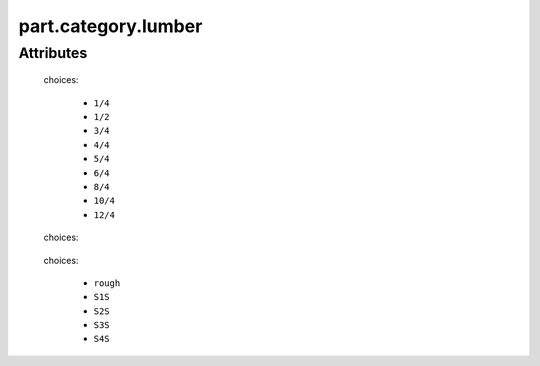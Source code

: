 part.category.lumber
====================

''''''''''
Attributes
''''''''''

.. raw:: html

    <pre><b>thickness</b> <i>radio_select</i></pre>

..

    choices:
    
      * ``1/4``
    
      * ``1/2``
    
      * ``3/4``
    
      * ``4/4``
    
      * ``5/4``
    
      * ``6/4``
    
      * ``8/4``
    
      * ``10/4``
    
      * ``12/4``
    
    
    
.. raw:: html

    <pre><b>minimum_width</b> <i>length</i></pre>

..

    
.. raw:: html

    <pre><b>minimum_length</b> <i>length</i></pre>

..

    
.. raw:: html

    <pre><b>board_feet</b> <i>length</i></pre>

..

    
.. raw:: html

    <pre><b>species</b> <i>radio_select</i></pre>

..

    choices:
    
.. raw:: html

    <select>
        <option>oak</option>
        <option>pine</option>
        <option>walnut</option>
        <option>bubinga</option>
        <option>cypress</option>
        <option>fir</option>
        <option>hemlock</option>
        <option>maple</option>
        <option>cedar</option>
        <option>spruce</option>
        <option>ash</option>
        <option>padauk</option>
        <option>birch</option>
        <option>chestnut</option>
        <option>cherry</option>
        <option>ebony</option>
        <option>mahongony</option>
        <option>poplar</option>
        <option>bamboo</option>
    </select>

..

    
    
.. raw:: html

    <pre><b>surface_finish</b> <i>radio_select</i></pre>

..

    choices:
    
      * ``rough``
    
      * ``S1S``
    
      * ``S2S``
    
      * ``S3S``
    
      * ``S4S``
    
    
    
